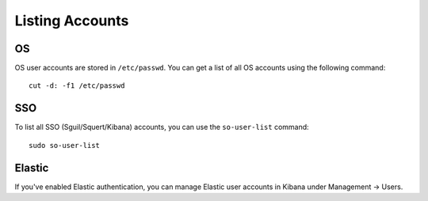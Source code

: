 Listing Accounts
================

OS
--

OS user accounts are stored in ``/etc/passwd``.  You can get a list of all OS accounts using the following command:

::

  cut -d: -f1 /etc/passwd
  
SSO
---

To list all SSO (Sguil/Squert/Kibana) accounts, you can use the ``so-user-list`` command:

::

    sudo so-user-list

Elastic
-------

If you've enabled Elastic authentication, you can manage Elastic user accounts in Kibana under Management -> Users.

